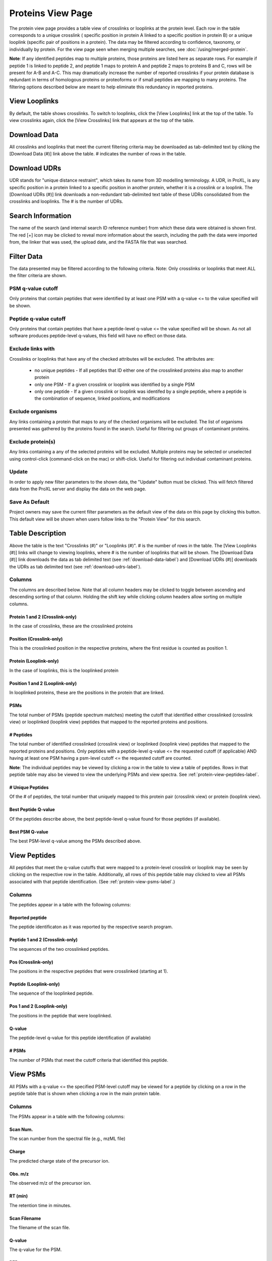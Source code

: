 ==================
Proteins View Page
==================

.. image:: /images/protein-page.png

The protein view page provides a table view of crosslinks or looplinks at the protein level.
Each row in the table corresponds to a unique crosslink ( specific position in protein A linked
to a specific position in protein B) or a unique looplink (specific  pair of positions
in a protein). The data may be filtered according to confidence, taxonomy, or individually
by protein. For the view page seen when merging multiple searches, see :doc:`/using/merged-protein`.

**Note**: If any identified peptides map to multiple proteins, those proteins are listed here
as separate rows. For example if peptide 1 is linked to peptide 2, and peptide 1 maps to
protein A and peptide 2 maps to proteins B and C, rows will be present for A-B and A-C.
This may dramatically increase the number of reported crosslinks if your
protein database is redundant in terms of homologous proteins or proteoforms or if small
peptides are mapping to many proteins. The filtering options described below are meant to
help eliminate this redundancy in reported proteins.

View Looplinks
=========================
By default, the table shows crosslinks. To switch to looplinks, click the [View Looplinks]
link at the top of the table. To view crosslinks again, click the [View Crosslinks] link
that appears at the top of the table.

.. _download-udrs-label:

Download Data
=========================
All crosslinks and looplinks that meet the current filtering criteria may be downloaded
as tab-delimited text by cliking the [Download Data (#)] link above the table. # indicates
the number of rows in the table.

.. _download-data-label:

Download UDRs
=========================
UDR stands for "unique distance restraint", which takes its name from 3D modelling
terminology. A UDR, in ProXL, is any specific position in a protein linked to a
specific position in another protein, whether it is a crosslink or a looplink. The
[Download UDRs (#)] link downloads a non-redundant tab-delimited text table of these UDRs consolidated
from the crosslinks and looplinks. The # is the number of UDRs.

Search Information
=========================
The name of the search (and internal search ID reference number) from which these
data were obtained is shown first. The red [+] icon may be clicked to reveal more
information about the search, including the path the data were imported from,
the linker that was used, the upload date, and the FASTA file that was searched.

Filter Data
=========================
The data presented may be filtered according to the following criteria. Note: Only crosslinks
or looplinks that meet ALL the filter criteria are shown.

PSM q-value cutoff
-------------------------
Only proteins that contain peptides that were identified by at least one PSM with a q-value <= to the value
specified will be shown.

Peptide q-value cutoff
-------------------------
Only proteins that contain peptides that have a peptide-level q-value <= the value specified will be shown.
As not all software produces peptide-level q-values, this field will have no effect
on those data.

Exclude links with
-------------------------
Crosslinks or looplinks that have any of the checked attributes will be excluded. The attributes are:

	* no unique peptides - If all peptides that ID either one of the crosslinked proteins also map to another protein
	* only one PSM - If a given crosslink or looplink was identified by a single PSM
	* only one peptide - If a given crosslink or looplink was identifed by a single peptide, where a peptide is the combination of sequence, linked positions, and modifications

Exclude organisms
------------------------
Any links containing a protein that maps to any of the checked organisms will be excluded. The list of
organisms presented was gathered by the proteins found in the search. Useful for filtering out
groups of contaminant proteins.

Exclude protein(s)
------------------------
Any links containing a any of the selected proteins will be excluded. Multiple proteins may be selected
or unselected using control-click (command-click on the mac) or shift-click. Useful for filtering
out individual contaminant proteins.

Update
-------------------------
In order to apply new filter parameters to the shown data, the "Update" button must be clicked. This will
fetch filtered data from the ProXL server and display the data on the web page.

Save As Default
--------------------------
Project owners may save the current filter parameters as the default view of the data on this page by
clicking this button. This default view will be shown when users follow links to the "Protein View" for
this search.

Table Description
=========================
Above the table is the text "Crosslinks (#)" or "Looplinks (#)". # is the number of rows in the table.
The [View Looplinks (#)] links will change to viewing looplinks, where # is the number of looplinks
that will be shown. The [Download Data (#)] link downloads the data as tab delimited text (see 
:ref:`download-data-label`) and [Download UDRs (#)] downloads the UDRs as tab delimited text (see :ref:`download-udrs-label`).


Columns
-------------------------
The columns are described below. Note that all column headers may be clicked to toggle between ascending and
descending sorting of that column. Holding the shift key while clicking column headers allow sorting on
multiple columns.

Protein 1 and 2 (Crosslink-only)
^^^^^^^^^^^^^^^^^^^^^^^^^^^^^^^^^^^^^^^^^
In the case of crosslinks, these are the crosslinked proteins

Position (Crosslink-only)
^^^^^^^^^^^^^^^^^^^^^^^^^^
This is the crosslinked position in the respective proteins, where the
first residue is counted as position 1.

Protein (Looplink-only)
^^^^^^^^^^^^^^^^^^^^^^^^^
In the case of looplinks, this is the looplinked protein

Position 1 and 2 (Looplink-only)
^^^^^^^^^^^^^^^^^^^^^^^^^^^^^^^^^^^^^^^^^^
In looplinked proteins, these are the positions in the protein that are linked.

PSMs
^^^^^^^^^^^^^^^^^^^^^^^^^^^^^^^^^^^^^^^^^^
The total number of PSMs (peptide spectrum matches) meeting the cutoff that identified either crosslinked (crosslink view) or looplinked
(looplink view) peptides that mapped to the reported proteins and positions.

# Peptides
^^^^^^^^^^^^^^^^^^^^^^^^^^^^^^^^^^^^^^^^^^
The total number of identified crosslinked (crosslink view) or looplinked (looplink view) peptides
that mapped to the reported proteins and positions. Only peptides with a peptide-level
q-value <= the requested cutoff (if applicable) AND having at least one PSM having a
psm-level cutoff <= the requested cutoff are counted.

**Note**: The individual peptides may be viewed by clicking a row in the table to view a
table of peptides. Rows in that peptide table may also be viewed to view the underlying
PSMs and view spectra. See :ref:`protein-view-peptides-label`.

# Unique Peptides
^^^^^^^^^^^^^^^^^^^^^^^^^^^^^^^^^^^^^^^^^^
Of the # of peptides, the total number that uniquely mapped to this protein pair (crosslink view) or
protein (looplink view).

Best Peptide Q-value
^^^^^^^^^^^^^^^^^^^^^^^^^^^^^^^^^^^^^^^^^^
Of the peptides describe above, the best peptide-level q-value found for those peptides (if available).

Best PSM Q-value
^^^^^^^^^^^^^^^^^^^^^^^^^^^^^^^^^^^^^^^^^^
The best PSM-level q-value among the PSMs described above.

.. _protein-view-peptides-label:

View Peptides
=========================
All peptides that meet the q-value cutoffs that were mapped to a protein-level crosslink
or looplink may be seen by clicking on the respective row in the table. Additionally, all rows
of this peptide table may clicked to view all PSMs associated with that peptide identification. (See :ref:`protein-view-psms-label`.)

.. image:: /images/protein-page-view-peptides.png

Columns
-------------------------
The peptides appear in a table with the following columns:

Reported peptide
^^^^^^^^^^^^^^^^^^^^^^^^^
The peptide identificaton as it was reported by the respective search program.

Peptide 1 and 2 (Crosslink-only)
^^^^^^^^^^^^^^^^^^^^^^^^^^^^^^^^^^
The sequences of the two crosslinked peptides.

Pos (Crosslink-only)
^^^^^^^^^^^^^^^^^^^^^^^^^
The positions in the respective peptides that were crosslinked (starting at 1).

Peptide (Looplink-only)
^^^^^^^^^^^^^^^^^^^^^^^^^
The sequence of the looplinked peptide.

Pos 1 and 2 (Looplink-only)
^^^^^^^^^^^^^^^^^^^^^^^^^^^^^
The positions in the peptide that were looplinked.

Q-value
^^^^^^^^^^^^^^^^^^^^^^^^^
The peptide-level q-value for this peptide identification (if available)

# PSMs
^^^^^^^^^^^^^^^^^^^^^^^^^
The number of PSMs that meet the cutoff criteria that identified this peptide.

.. _protein-view-psms-label:

View PSMs
=========================
All PSMs with a q-value <= the specified PSM-level cutoff may be viewed for a peptide by clicking on a row
in the peptide table that is shown when clicking a row in the main protein table.

.. image:: /images/protein-page-view-psms.png

Columns
-------------------------
The PSMs appear in a table with the following columns:

Scan Num.
^^^^^^^^^^^^^^^^^^^^^^^^^
The scan number from the spectral file (e.g., mzML file)

Charge
^^^^^^^^^^^^^^^^^^^^^^^^^
The predicted charge state of the precursor ion.

Obs. m/z
^^^^^^^^^^^^^^^^^^^^^^^^^
The observed m/z of the precursor ion.

RT (min)
^^^^^^^^^^^^^^^^^^^^^^^^^
The retention time in minutes.

Scan Filename
^^^^^^^^^^^^^^^^^^^^^^^^^
The filename of the scan file.

Q-value
^^^^^^^^^^^^^^^^^^^^^^^^^
The q-value for the PSM.

PEP
^^^^^^^^^^^^^^^^^^^^^^^^^
The posterior error probabiliy for this PSM, if available.

SVM Score
^^^^^^^^^^^^^^^^^^^^^^^^^
The support vector machine score for this PSM, if available.

View Spectra
-------------------------
The annotated mass spectrum may be viewed for any PSM by clicking the "View Spectrum" link. For help on our
spectrum viewer, see the :doc:`/using/spectrum-viewer` page.

Sort Data
=========================
All column headers may be clicked to toggle between ascending and
descending sorting of that column. Holding the shift key while clicking column headers allow sorting on
multiple columns.